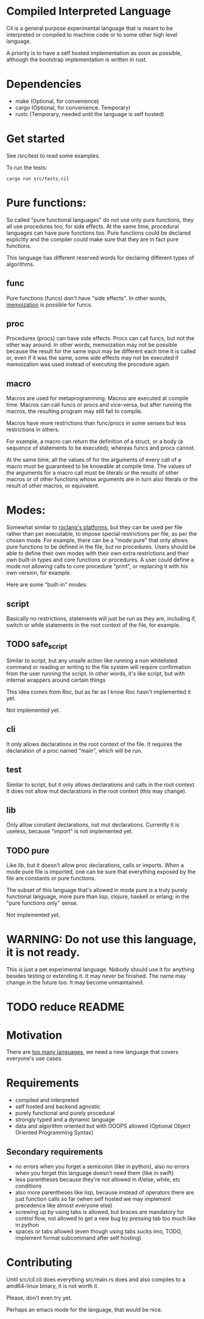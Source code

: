 
* Compiled Interpreted Language

Cil is a general purpose experimental language that is meant to be
interpreted or compiled to machine code or to some other high level
language.

A priority is to have a self hosted implementation as soon as possible,
although the bootstrap implementation is written in rust.

* Dependencies

- make (Optional, for convenience)
- cargo (Optional, for convenience. Temporary)
- rustc (Temporary, needed until the language is self hosted)

* Get started

See /src/test to read some examples.

To run the tests:

#+BEGIN_SRC shell
cargo run src/tests.cil
#+END_SRC

* Pure functions:

So called "pure functional languages" do not use only pure functions,
they all use procedures too, for side effects. At the same time,
procedural languages can have pure functions too.
Pure functions could be declared explicitly and the compiler could make
sure that they are in fact pure functions.

This language has different reserved words for declaring different
types of algorithms.

** func

Pure functions (funcs) don't have "side effects".
In other words, [[https://en.wikipedia.org/wiki/Memoization][memoization]] is possible for funcs.

** proc

Procedures (procs) can have side effects. Procs can call funcs, but not the
other way around.
In other words, memoization may not be possible because the result for
the same input may be different each time it is called or, even if it
was the same, some side effects may not be executed if memoization was
used instead of executing the procedure again.

** macro

Macros are used for metaprogramming. Macros are executed at compile time.
Macros can call funcs or procs and vice-versa, but after running the
macros, the resulting program may still fail to compile.

Macros have more restrictions than func/procs in some senses but less
restrictions in others.

For example, a macro can return the definition of a struct, or a body
(a sequence of statements to be executed); whereas funcs and procs
cannot.

At the same time, all the values of for the arguments of every call of
a macro must be guaranteed to be knowable at compile time. The values
of the arguments for a macro call must be literals or the results of
other macros or of other functions whose arguments are in turn also
literals or the result of other macros, or equivalent.

* Modes:

Somewhat similar to [[https://www.roc-lang.org/platforms][roclang's platforms]], but they can be used per file rather
than per executable, to impose special restrictions per file, as per
the chosen mode.
For example, there can be a "mode pure" that only allows pure
functions to be defined in the file, but no procedures.
Users should be able to define their own modes with their own extra
restrictions and their own built-in types and core functions or
procedures.
A user could define a mode not allowing calls to core procedure
"print", or replacing it with his own version, for example.

Here are some "built-in" modes:

** script

Basically no restrictions, statements will just be run as they are,
including if, switch or while statements in the root context of the
file, for example.

** TODO safe_script

Similar to script, but any unsafe action like running a non
whitelisted command or reading or writing to the file system will
require confirmation from the user running the script.
In other words, it's like script, but with internal wrappers around
certain things

This idea comes from Roc, but as far as I know Roc hasn't implemented it yet.

Not implemented yet.

** cli

It only allows declarations in the root context of the file.
It requires the declaration of a proc named "main", which will be run.

** test

Similar to script, but it only allows declarations and calls in the root context.
It does not allow mut declarations in the root context (this may change).

** lib

Only allow constant declarations, not mut declarations.
Currently it is useless, because "import" is not implemented yet.

** TODO pure

Like lib, but it doesn't allow proc declarations, calls or imports.
When a mode pure file is imported, one can be sure that everything exposed
by the file are constants or pure functions.

The subset of this language that's allowed in mode pure is a truly
purely functional language, more pure than lisp, clojure, haskell or
erlang; in the "pure functions only" sense.

Not implemented yet.


* WARNING: Do not use this language, it is not ready.

This is just a pet experimental language. Nobody should use it for
anything besides testing or extending it.
It may never be finished. The name may change in the future too.
It may become unmaintained.

* TODO reduce README
* Motivation

There are [[https://xkcd.com/927/][too many languages]], we need a new language that covers
everyone's use cases.

* Requirements

- compiled and interpreted
- self hosted and backend agnostic
- purely functional and purely procedural
- strongly typed and a dynamic language
- data and algorithm oriented but with OOOPS allowed (Optional Object
  Oriented Programming Syntax)

** Secondary requirements

- no errors when you forget a semicolon (like in python), also no errors when you
  forget this language doesn't need them (like in swift)
- less parentheses because they're not allowed in if/else, while, etc
  conditions
- also more parentheses like lisp, because instead of operators there are
  just function calls so far (when self hosted we may implement
  precedence like almost everyone else)
- screwing up by using tabs is allowed, but braces are mandatory for
  control flow, not allowed to get a new bug by pressing tab too much like in python
- spaces or tabs allowed (even though using tabs sucks imo, TODO,
  implement format subcommand after self hosting)

* Contributing

Until src/cil.cil does everything src/main.rs does and also compiles to a
amd64-linux binary, it is not worth it.

Please, don't even try yet.

Perhaps an emacs mode for the language, that would be nice.
